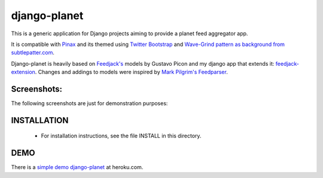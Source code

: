 django-planet
=============

This is a generic application for Django projects aiming to provide a planet
feed aggregator app. 

It is compatible with `Pinax <http://pinaxproject.com/>`_ and its themed using `Twitter Bootstrap <http://twitter.github.com/bootstrap/>`_
and `Wave-Grind pattern as background from subtlepatter.com <http://subtlepatterns.com/wave-grind/>`_.

Django-planet is heavily based on `Feedjack's <http://www.feedjack.org/>`_ models by Gustavo Picon and my
django app that extends it: `feedjack-extension <http://code.google.com/p/feedjack-extension/>`_. Changes and addings to
models were inspired by `Mark Pilgrim's Feedparser <http://www.feedparser.org/>`_.

Screenshots:
------------

The following screenshots are just for demonstration purposes:

.. image:: https://raw.github.com/matagus/django-planet/master/screenshots/latest-posts.png

.. image:: https://raw.github.com/matagus/django-planet/master/screenshots/post-view.png

.. image:: https://raw.github.com/matagus/django-planet/master/screenshots/tag-view.png

INSTALLATION
------------

    * For installation instructions, see the file INSTALL in this directory.

DEMO
----

There is a `simple demo django-planet <http://django-planet.herokuapp.com/>`_ at heroku.com.
